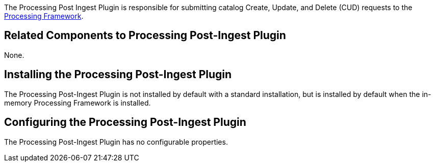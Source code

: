 :type: plugin
:status: published
:title: Processing Post-Ingest Plugin
:link: _processing_post_ingest_plugin
:plugintypes: postingest
:summary: Submits catalog Create, Update, or Delete requests to the Processing Framework.

The ((Processing Post Ingest Plugin)) is responsible for submitting catalog Create, Update, and Delete (CUD) requests to the <<_asynchronous_processing_framework,Processing Framework>>.

== Related Components to Processing Post-Ingest Plugin

None.

== Installing the Processing Post-Ingest Plugin

The Processing Post-Ingest Plugin is not installed by default with a standard installation, but is installed by default when the in-memory Processing Framework is installed.

== Configuring the Processing Post-Ingest Plugin

The Processing Post-Ingest Plugin has no configurable properties.
